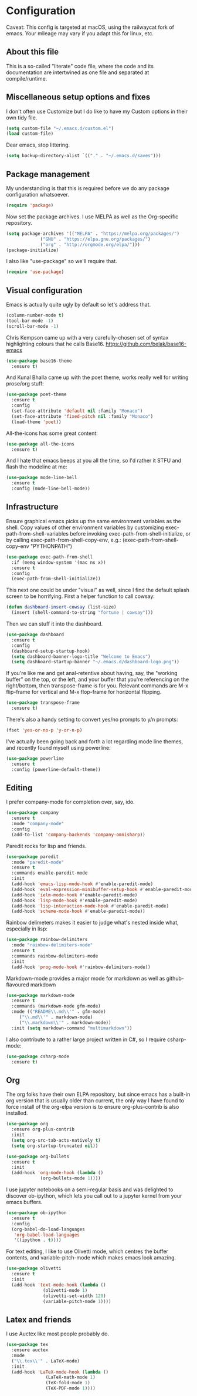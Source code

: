
#+TITILE: My Emacs configuration
#+AUTHOR: Nathan Van Ymeren
#+STARTUP: showeverything
#+PROPERTY: header-args :tangle yes
# the above line causes all code blocks to be tangled unless you give it "tangle no" at the beginning

* Configuration
Caveat:  This config is targeted at macOS, using the railwaycat fork of emacs.  Your mileage may vary if you adapt this for linux, etc.
** About this file
This is a so-called "literate" code file, where the code and its documentation are intertwined as one file and separated at compile/runtime.

# note that typing "<s" followed by TAB will insert a new src block
** Miscellaneous setup options and fixes
I don't often use Customize but I do like to have my Custom options in their own tidy file.
#+BEGIN_SRC emacs-lisp
  (setq custom-file "~/.emacs.d/custom.el")
  (load custom-file)
#+END_SRC

Dear emacs, stop littering.
#+BEGIN_SRC emacs-lisp
  (setq backup-directory-alist `(("." . "~/.emacs.d/saves")))
#+END_SRC

** Package management
My understanding is that this is required before we do any package configuration whatsoever.
#+BEGIN_SRC emacs-lisp
  (require 'package)
#+END_SRC

Now set the package archives.  I use MELPA as well as the Org-specific repository.  
#+BEGIN_SRC emacs-lisp
  (setq package-archives '(("MELPA" . "https://melpa.org/packages/")
			   ("GNU" . "https://elpa.gnu.org/packages/")
			   ("org" . "http://orgmode.org/elpa/")))
  (package-initialize)
#+END_SRC

I also like "use-package" so we'll require that.
#+BEGIN_SRC emacs-lisp
  (require 'use-package)
#+END_SRC

** Visual configuration
Emacs is actually quite ugly by default so let's address that.
#+BEGIN_SRC emacs-lisp
  (column-number-mode t)
  (tool-bar-mode -1)
  (scroll-bar-mode -1)
#+END_SRC

Chris Kempson came up with a very carefully-chosen set of syntax highlighting colours that he calls Base16.
https://github.com/belak/base16-emacs
#+BEGIN_SRC emacs-lisp
  (use-package base16-theme
    :ensure t)
#+END_SRC

And Kunal Bhalla came up with the poet theme, works really well for writing prose/org stuff:
#+BEGIN_SRC emacs-lisp
  (use-package poet-theme
    :ensure t
    :config 
    (set-face-attribute 'default nil :family "Monaco")
    (set-face-attribute 'fixed-pitch nil :family "Monaco")
    (load-theme 'poet))
#+END_SRC

All-the-icons has some great content:
#+BEGIN_SRC emacs-lisp
  (use-package all-the-icons
    :ensure t)
#+END_SRC

And I hate that emacs beeps at you all the time, so I'd rather it STFU and flash the modeline at me:
#+BEGIN_SRC emacs-lisp
  (use-package mode-line-bell
    :ensure t
    :config (mode-line-bell-mode))
#+END_SRC

** Infrastructure
Ensure graphical emacs picks up the same environment variables as the shell.  Copy values of other environment variables by customizing exec-path-from-shell-variables before invoking exec-path-from-shell-initialize, or by calling exec-path-from-shell-copy-env, e.g.: (exec-path-from-shell-copy-env "PYTHONPATH")
#+BEGIN_SRC emacs-lisp
  (use-package exec-path-from-shell
    :if (memq window-system '(mac ns x))
    :ensure t
    :config
    (exec-path-from-shell-initialize))
#+END_SRC

This next one could be under "visual" as well, since I find the default splash screen to be horrifying.  First a helper function to call cowsay:
#+BEGIN_SRC emacs-lisp
(defun dashboard-insert-cowsay (list-size)
  (insert (shell-command-to-string "fortune | cowsay")))
#+END_SRC

Then we can stuff it into the dashboard.
#+BEGIN_SRC emacs-lisp
    (use-package dashboard
      :ensure t
      :config
      (dashboard-setup-startup-hook)
      (setq dashboard-banner-logo-title "Welcome to Emacs")
      (setq dashboard-startup-banner "~/.emacs.d/dashboard-logo.png"))
#+END_SRC

If you're like me and get anal-retentive about having, say, the "working buffer" on the top, or the left, and your buffer that you're referencing on the right/bottom, then transpose-frame is for you.  Relevant commands are M-x flip-frame for vertical and M-x flop-frame for horizontal flipping.
#+BEGIN_SRC emacs-lisp
  (use-package transpose-frame
    :ensure t)
#+END_SRC

There's also a handy setting to convert yes/no prompts to y/n prompts:
#+BEGIN_SRC emacs-lisp
  (fset 'yes-or-no-p 'y-or-n-p)
#+END_SRC

I've actually been going back and forth a lot regarding mode line themes, and recently found myself using powerline:
#+BEGIN_SRC emacs-lisp
  (use-package powerline
    :ensure t
    :config (powerline-default-theme))
#+END_SRC

** Editing
I prefer company-mode for completion over, say, ido.
#+BEGIN_SRC emacs-lisp
(use-package company
  :ensure t
  :mode "company-mode"
  :config
  (add-to-list 'company-backends 'company-omnisharp))
#+END_SRC

Paredit rocks for lisp and friends.
#+BEGIN_SRC emacs-lisp
  (use-package paredit
    :mode "paredit-mode"
    :ensure t
    :commands enable-paredit-mode
    :init
    (add-hook 'emacs-lisp-mode-hook #'enable-paredit-mode)
    (add-hook 'eval-expression-minibuffer-setup-hook #'enable-paredit-mode)
    (add-hook 'ielm-mode-hook #'enable-paredit-mode)
    (add-hook 'lisp-mode-hook #'enable-paredit-mode)
    (add-hook 'lisp-interaction-mode-hook #'enable-paredit-mode)
    (add-hook 'scheme-mode-hook #'enable-paredit-mode))
#+END_SRC

Rainbow delimeters makes it easier to judge what's nested inside what, especially in lisp:
#+BEGIN_SRC emacs-lisp
  (use-package rainbow-delimiters
    :mode "rainbow-delimiters-mode"
    :ensure t
    :commands rainbow-delimiters-mode
    :init
    (add-hook 'prog-mode-hook #'rainbow-delimiters-mode))
#+END_SRC

Markdown-mode provides a major mode for markdown as well as github-flavoured markdown
#+BEGIN_SRC emacs-lisp
  (use-package markdown-mode
    :ensure t
    :commands (markdown-mode gfm-mode)
    :mode (("README\\.md\\'" . gfm-mode)
	   ("\\.md\\'" . markdown-mode)
	   ("\\.markdown\\'" . markdown-mode))
    :init (setq markdown-command "multimarkdown"))
#+END_SRC

I also contribute to a rather large project written in C#, so I require csharp-mode:
#+BEGIN_SRC emacs-lisp
  (use-package csharp-mode
    :ensure t)
#+END_SRC

** Org
The org folks have their own ELPA repository, but since emacs has a built-in org version that is usually older than current, the only way I have found to force install of the org-elpa version is to ensure org-plus-contrib is also installed.
#+BEGIN_SRC emacs-lisp
    (use-package org
      :ensure org-plus-contrib
      :init
      (setq org-src-tab-acts-natively t)
      (setq org-startup-truncated nil))

    (use-package org-bullets
      :ensure t
      :init
      (add-hook 'org-mode-hook (lambda () 
				 (org-bullets-mode 1))))
#+END_SRC

I use jupyter notebooks on a semi-regular basis and was delighted to discover ob-ipython, which lets you call out to a jupyter kernel from your emacs buffers.
#+BEGIN_SRC emacs-lisp
  (use-package ob-ipython
    :ensure t
    :config
    (org-babel-do-load-languages
     'org-babel-load-languages
     '((ipython . t))))
#+END_SRC

For text editing, I like to use Olivetti mode, which centres the buffer contents, and variable-pitch-mode which makes emacs look amazing.
#+BEGIN_SRC emacs-lisp
  (use-package olivetti
    :ensure t
    :init
    (add-hook 'text-mode-hook (lambda ()
				(olivetti-mode 1)
				(olivetti-set-width 120)
				(variable-pitch-mode 1))))
#+END_SRC
** Latex and friends

I use Auctex like most people probably do.

#+BEGIN_SRC emacs-lisp
  (use-package tex
    :ensure auctex
    :mode
    ("\\.tex\\'" . LaTeX-mode)
    :init
    (add-hook 'LaTeX-mode-hook (lambda ()
				 (LaTeX-math-mode 1)
				 (TeX-fold-mode 1)
				 (TeX-PDF-mode 1))))
#+END_SRC
